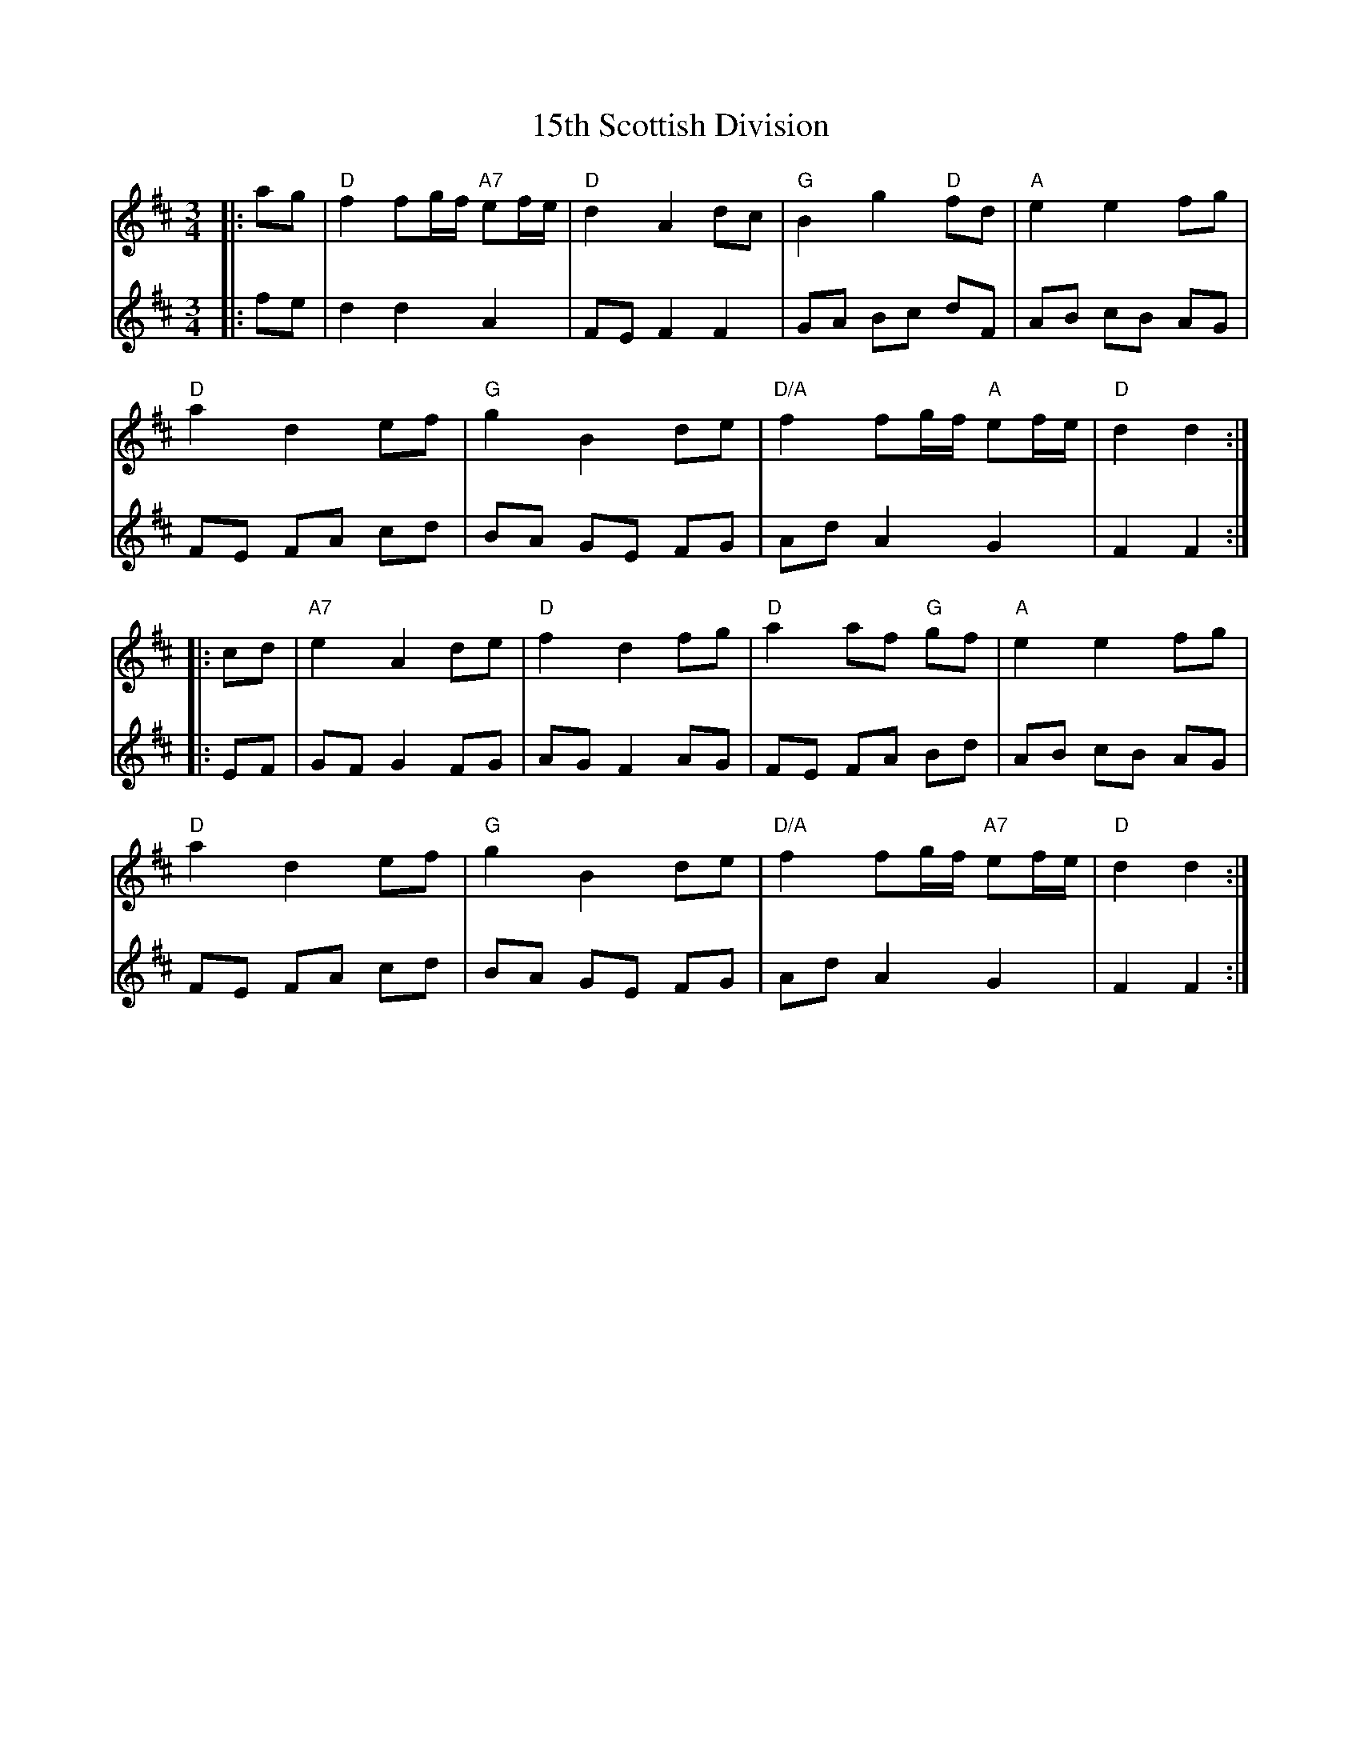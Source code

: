 X: 19
T: 15th Scottish Division
R: waltz
M: 3/4
K: Dmajor
V:1
|:ag|"D"f2 fg/f/ "A7"ef/e/|"D"d2 A2 dc|"G"B2 g2 "D"fd|"A"e2 e2 fg|
V:2
|:fe|d2 d2 A2|FE F2 F2|GA Bc dF|AB cB AG|
V:1
"D"a2 d2 ef|"G"g2 B2 de|"D/A"f2 fg/f/ "A"ef/e/|"D"d2 d2:|
V:2
FE FA cd|BA GE FG|Ad A2 G2|F2 F2:|
V:1
|:cd|"A7"e2 A2 de|"D"f2 d2 fg|"D"a2 af "G"gf|"A"e2 e2 fg|
V:2
|:EF|GF G2 FG|AG F2 AG|FE FA Bd|AB cB AG|
V:1
"D"a2 d2 ef|"G"g2 B2 de|"D/A"f2 fg/f/"A7" ef/e/|"D"d2 d2:|
V:2
FE FA cd|BA GE FG|Ad A2 G2|F2 F2:|

